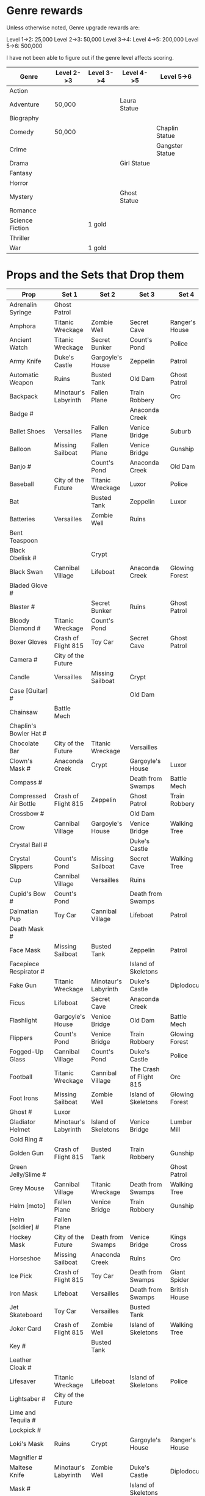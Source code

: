 


* Genre rewards

Unless otherwise noted, Genre upgrade rewards are:

Level 1->2: 25,000
Level 2->3: 50,000
Level 3->4: 
Level 4->5: 200,000
Level 5->6: 500,000

I have not been able to figure out if the genre level affects scoring. 

| Genre           | Level 2->3 | Level 3->4 | Level 4->5   | Level 5->6      |
|-----------------+------------+------------+--------------+-----------------|
| Action          |            |            |              |                 |
| Adventure       | 50,000     |            | Laura Statue |                 |
| Biography       |            |            |              |                 |
| Comedy          | 50,000     |            |              | Chaplin Statue  |
| Crime           |            |            |              | Gangster Statue |
| Drama           |            |            | Girl Statue  |                 |
| Fantasy         |            |            |              |                 |
| Horror          |            |            |              |                 |
| Mystery         |            |            | Ghost Statue |                 |
| Romance         |            |            |              |                 |
| Science Fiction |            | 1 gold     |              |                 |
| Thriller        |            |            |              |                 |
| War             |            | 1 gold     |              |                 |


* Props and the Sets that Drop them

# = probably incomplete

|----------------------------+----------------------+----------------------+-------------------------+----------------+--------------------|
| Prop                       | Set 1                | Set 2                | Set 3                   | Set 4          | Set 5              |
|----------------------------+----------------------+----------------------+-------------------------+----------------+--------------------|
| Adrenalin Syringe          | Ghost Patrol         |                      |                         |                |                    |
| Amphora                    | Titanic Wreckage     | Zombie Well          | Secret Cave             | Ranger's House |                    |
| Ancient Watch              | Titanic Wreckage     | Secret Bunker        | Count's Pond            | Police         |                    |
| Army Knife                 | Duke's Castle        | Gargoyle's House     | Zeppelin                | Patrol         |                    |
| Automatic Weapon           | Ruins                | Busted Tank          | Old Dam                 | Ghost Patrol   |                    |
| Backpack                   | Minotaur's Labyrinth | Fallen Plane         | Train Robbery           | Orc            | Pterodactyl        |
| Badge #                    |                      |                      | Anaconda Creek          |                |                    |
| Ballet Shoes               | Versailles           | Fallen Plane         | Venice Bridge           | Suburb         |                    |
| Balloon                    | Missing Sailboat     | Fallen Plane         | Venice Bridge           | Gunship        |                    |
| Banjo #                    |                      | Count's Pond         | Anaconda Creek          | Old Dam        | Glowing Forest     |
| Baseball                   | City of the Future   | Titanic Wreckage     | Luxor                   | Police         | Lumber Mill        |
| Bat                        |                      | Busted Tank          | Zeppelin                | Luxor          | Glowing Forest     |
| Batteries                  | Versailles           | Zombie Well          | Ruins                   |                |                    |
| Bent Teaspoon              |                      |                      |                         |                |                    |
| Black Obelisk #            |                      | Crypt                |                         |                |                    |
| Black Swan                 | Cannibal Village     | Lifeboat             | Anaconda Creek          | Glowing Forest |                    |
| Bladed Glove #             |                      |                      |                         |                |                    |
| Blaster #                  |                      | Secret Bunker        | Ruins                   | Ghost Patrol   |                    |
| Bloody Diamond #           | Titanic Wreckage     | Count's Pond         |                         |                |                    |
| Boxer Gloves               | Crash of Flight 815  | Toy Car              | Secret Cave             | Ghost Patrol   | British House      |
| Camera #                   | City of the Future   |                      |                         |                |                    |
| Candle                     | Versailles           | Missing Sailboat     | Crypt                   |                | Walking Tree       |
| Case [Guitar] #            |                      |                      | Old Dam                 |                |                    |
| Chainsaw                   | Battle Mech          |                      |                         |                |                    |
| Chaplin's Bowler Hat #     |                      |                      |                         |                | Dinosaur Graveyard |
| Chocolate Bar              | City of the Future   | Titanic Wreckage     | Versailles              |                |                    |
| Clown's Mask #             | Anaconda Creek       | Crypt                | Gargoyle's House        | Luxor          |                    |
| Compass #                  |                      |                      | Death from Swamps       | Battle Mech    |                    |
| Compressed Air Bottle      | Crash of Flight 815  | Zeppelin             | Ghost Patrol            | Train Robbery  | Patrol             |
| Crossbow #                 |                      |                      | Old Dam                 |                |                    |
| Crow                       | Cannibal Village     | Gargoyle's House     | Venice Bridge           | Walking Tree   |                    |
| Crystal Ball #             |                      |                      | Duke's Castle           |                |                    |
| Crystal Slippers           | Count's Pond         | Missing Sailboat     | Secret Cave             | Walking Tree   |                    |
| Cup                        | Cannibal Village     | Versailles           | Ruins                   |                | Giant Spider       |
| Cupid's Bow #              | Count's Pond                     |                      | Death from Swamps       |                |                    |
| Dalmatian Pup              | Toy Car              | Cannibal Village     | Lifeboat                | Patrol         |                    |
| Death Mask  #              |                      |                      |                         |                |                    |
| Face Mask                  | Missing Sailboat     | Busted Tank          | Zeppelin                | Patrol         |                    |
| Facepiece Respirator #     |                      |                      | Island of Skeletons     |                |                    |
| Fake Gun                   | Titanic Wreckage     | Minotaur's Labyrinth | Duke's Castle           | Diplodocus     |                    |
| Ficus                      | Lifeboat             | Secret Cave          | Anaconda Creek          |                | Giant Spider       |
| Flashlight                 | Gargoyle's House     | Venice Bridge        | Old Dam                 | Battle Mech    |                    |
| Flippers                   | Count's Pond         | Venice Bridge        | Train Robbery           | Glowing Forest | Fishes             |
| Fogged-Up Glass            | Cannibal Village     | Count's Pond         | Duke's Castle           | Police         |                    |
| Football                   | Titanic Wreckage     | Cannibal Village     | The Crash of Flight 815 | Orc            | Seagulls           |
| Foot Irons                 | Missing Sailboat     | Zombie Well          | Island of Skeletons     | Glowing Forest | British House      |
| Ghost #                    | Luxor                |                      |                         |                |                    |
| Gladiator Helmet           | Minotaur's Labyrinth | Island of Skeletons  | Venice Bridge           | Lumber Mill    |                    |
| Gold Ring #                |                      |                      |                         |                |                    |
| Golden Gun                 | Crash of Flight 815  | Busted Tank          | Train Robbery           | Gunship        |                    |
| Green Jelly/Slime #        |                      |                      |                         | Ghost Patrol   |                    |
| Grey Mouse                 | Cannibal Village     | Titanic Wreckage     | Death from Swamps       | Walking Tree   |                    |
| Helm [moto]                | Fallen Plane         | Venice Bridge        | Train Robbery           | Gunship        |                    |
| Helm [soldier] #           | Fallen Plane         |                      |                         |                |                    |
| Hockey Mask                | City of the Future   | Death from Swamps    | Venice Bridge           | Kings Cross    |                    |
| Horseshoe                  | Missing Sailboat     | Anaconda Creek       | Ruins                   | Orc            | Seagulls           |
| Ice Pick                   | Crash of Flight 815  | Toy Car              | Death from Swamps       | Giant Spider   |                    |
| Iron Mask                  | Lifeboat             | Versailles           | Death from Swamps       | British House  |                    |
| Jet Skateboard             | Toy Car              | Versailles           | Busted Tank             |                |                    |
| Joker Card                 | Crash of Flight 815  | Zombie Well          | Island of Skeletons     | Walking Tree   | Lumber Mill        |
| Key #                      |                      | Busted Tank          |                         |                |                    |
| Leather Cloak #            |                      |                      |                         |                |                    |
| Lifesaver                  | Titanic Wreckage     | Lifeboat             | Island of Skeletons     | Police         | Fishes             |
| Lightsaber #               | City of the Future   |                      |                         |                |                    |
| Lime and Tequila #         |                      |                      |                         |                |                    |
| Lockpick #                 |                      |                      |                         |                |                    |
| Loki's Mask                | Ruins                | Crypt                | Gargoyle's House        | Ranger's House |                    |
| Magnifier #                |                      |                      |                         |                |                    |
| Maltese Knife              | Minotaur's Labyrinth | Zombie Well          | Duke's Castle           | Diplodocus     |                    |
| Mask #                     |                      |                      | Island of Skeletons     |                | Gargoyle's House   |
| Model Airplane #           |                      | Fallen Plane         |                         | GHost Patrol   |                    |
| Motorcycle Sticker         | Lumber Mill          |                      |                         |                |                    |
| Mummmy #                   | City of the Future   |                      | Minotoaur's Labyrinth   | Ghost Patrol + |                    |
| Opera Mask                 | City of the Future   | Crypt                | Secret Cave             | Seagulls       |                    |
| Perambulator ... #          | Crash of Flight 815  | Count's Pond         | Old Dam                 | Battle Mech               |                    |
| Pigeon #                   |                      | Secret Cave          | Dinosaur Graveyard      |                |                    |
| Pilot's Glasses #          |                      | Old Dam              |                         |                |                    |
| Pink Soap                  | Minotaur's Labyrinth | Fallen Plane         | Venice Bridge           | Giant Spider   | British House      |
| Pipe #                     |                      |                      |                         |                |                    |
| Plush Heart                | Crash of Flight 815  | Secret Bunker        | Count's Pond            | Giant Spider   | Seagulls           |
| Predator's Mask            | Giant Spider         | Diplodocus           |                         |                |                    |
| Queen                      | Minotaur's Labyrinth | Gargoyle's House     | Train Robbery           | Kings Cross    | Pterodactyl        |
| Radio Set #                |                      | Train Robbery        | Island of Skeletons     | Ghost Patrol   |                    |
| Red and Blue Pills         |                      |                      |                         |                |                    |
| Red Cape                   | Zombie Well          | Anaconda Creek       | Fallen Plane            | Ghost Patrol   |                    |
| Revolver #                 |                      |                      |                         |                |                    |
| Rifle #                    |                      |                      | Death from Swamps       |                |                    |
| Robin Hood's Bow           | Secret Bunker        | Minotaur's Labyrinth | Zombie Well             | Ranger's House |                    |
| Roleplaying Mask #         | Cannibal Village     | Fallen Plabe         | Secret Bunker           |                |                    |
| Rope                       |                      | Busted Tank          | Island of Skeletons     | King's Cross   | Venice Bridge      |
| Rose Petals                | Versailles           | Count's Pond         | Old Dam                 | Fishes         |                    |
| Sankara Stone #            |                      |                      | Duke's Castle           |                |                    |
| Sapphire Heart / Pendant   | Titanic Wreckage     | Count's Pond         | Lifeboat                |                |                    |
| Scepter                    | Missing Sailboat     | Gargoyle's House     | Venice Bridge           | Lumber Mill    |                    |
| Scorched Banner            | Zombie Well          | Fallen Plane         | Zeppelin                | Battle Mech    | Suburb             |
| Shell #                    | Dinosaur Graveyard   | Secret Bunker        | Old Dam                 |                |                    |
| Sign #                     |                      |                      |                         |                |                    |
| Signet Ring #              |                      |                      |                         |                |                    |
| Six-Barreled Machine Gun # |                      |                      |                         |                |                    |
| Small Spinning Top         | Toy Car              | Dinosaur Graveyard   | Old Dam                 | Police         |                    |
| Smiling Cat #              |                      |                      |                         |                |                    |
| Space Dollars              | Crash of Flight 815  | Secret Bunker        | Toy Car                 | Fishes         | Suburb             |
| Spiked Mask                | Anaconda iiiCreek       |                      | Duke's Castle           | Diplodocus     | Dinosaur Graveyard |
| Stone Car #                |                      |                      |                         |                |                    |
| Stranger's Mask #          |                      |                      |                         |                |                    |
| Symbolic Stone #           |                      |                      |                         |                |                    |
| The Hat                    | Luxor                | Ruins                | Zeppelin                | Police         |                    |
| The Tomahawk               | Minotaur's Labyrinth | Island of Skeletons  | Gargoyle's House        | Gunship        | Ranger's House     |
| Treasure Map #             | Anaconda Creek       | Secret Cave          | Fishes                  | Orc            | Train Robbery      |
| The Tricorn  #             |                      |                      |                         |                |                    |
| Videotape                  | Toy Car              | Versailles           | Gargoyle's House        | Seagulls       |                    |
| Violin                     | Missing Sailboat     | Kings Cross          | Duke's Castle           | Ghost Patrol   | Train Robbery      |
| Wedding Ring               | Versailles           | Crypt                | Duke's Castle           | Kings Cross    |                    |
| Whip #                     | Crash of Flight 815  | Busted Tank          | Zeppelin                | Ghost Patrol   | Pterodactyl        |
| White Feather #            |                      |                      |                         |                |                    |
| White Gloves #             | Lifeboat             | Fallen Plane         |                         |                |                    |
| Worn Alpenstock #          |                      |                      |                         |                |                    |
| Umbrella #                 |                      |                      |                         |                |                    |


* Prop Exchange Value

Note: The actual cash value received seems to be multipled by a factor related to your level. See main FAQ.

In decreasing order of value. Correlated to rarity but not totally. 

** 400 XP / 12,500

- Gladiator Helmet
- Pilot's Glasses
- Red Cape
- Smiling Cat
- Whip

** 300 XP  / 10,000 gamebucks

- Automatic Weapon
- Balloon [don't gift these - see FAQ]
- Crossbow
- Face Mask
- Flippers
- Fogged-Up Glass
- Golden Gun
- Joker Card
- Key
- Mask
- Pigeon
- Sankara Stone
- Small Spinning Top
- Violin
- Worn Alpenstock

** 200 XP / 7,500 gamebucks

- Adrenaline Syringe
- Amphora
- Bent Teaspoon
- Chainsaw
- Compressed Air Bottle
- Green Jelly / Slime
- Jey Skateboard
- The Hat
- Plush Heart
- Predator's Mask 
- Red and Blue Pills
- Roleplaying Mask
- Scepter
- Stranger's Mask
- Umbrella

** 100 XP / 5,000 gamebucks

- Chaplin's Bowler Hat
- Crystal Slippers
- Ficus
- Foot Irons
- Revolver

** 50XP / 2,500 gamebucks

- Radio Set 
